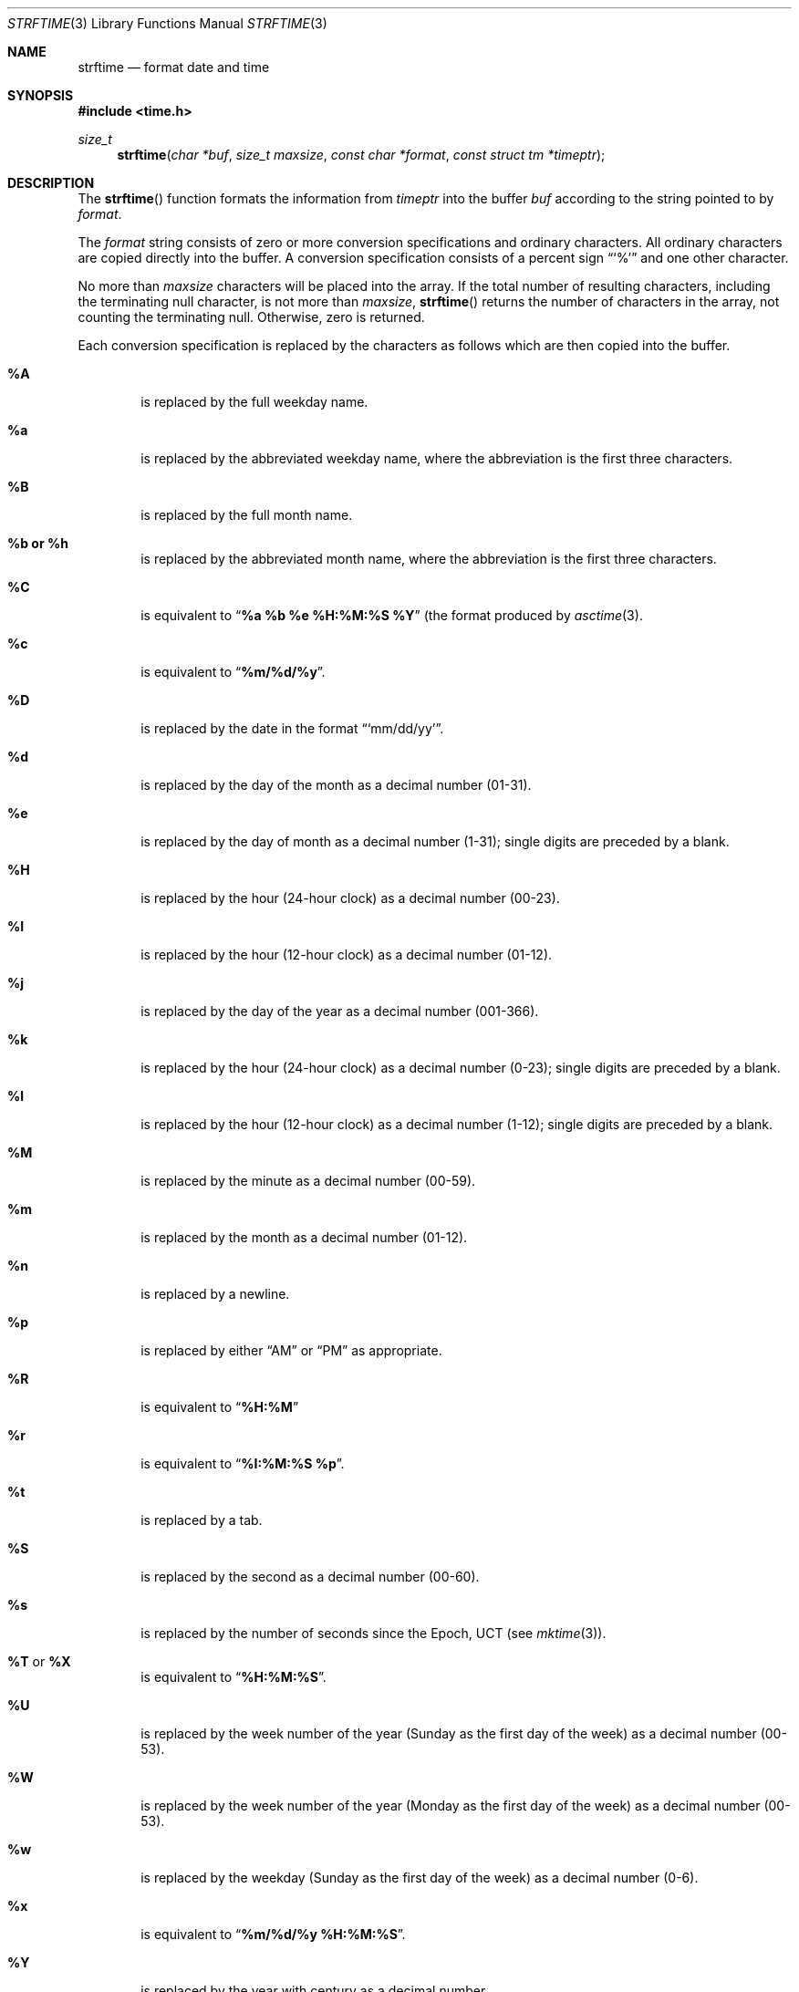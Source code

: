 .\"	BSDI strftime.3,v 2.1 1995/02/03 06:47:31 polk Exp
.\"
.\" Copyright (c) 1989, 1991, 1993
.\"	The Regents of the University of California.  All rights reserved.
.\"
.\" This code is derived from software contributed to Berkeley by
.\" the American National Standards Committee X3, on Information
.\" Processing Systems.
.\"
.\" Redistribution and use in source and binary forms, with or without
.\" modification, are permitted provided that the following conditions
.\" are met:
.\" 1. Redistributions of source code must retain the above copyright
.\"    notice, this list of conditions and the following disclaimer.
.\" 2. Redistributions in binary form must reproduce the above copyright
.\"    notice, this list of conditions and the following disclaimer in the
.\"    documentation and/or other materials provided with the distribution.
.\" 3. All advertising materials mentioning features or use of this software
.\"    must display the following acknowledgement:
.\"	This product includes software developed by the University of
.\"	California, Berkeley and its contributors.
.\" 4. Neither the name of the University nor the names of its contributors
.\"    may be used to endorse or promote products derived from this software
.\"    without specific prior written permission.
.\"
.\" THIS SOFTWARE IS PROVIDED BY THE REGENTS AND CONTRIBUTORS ``AS IS'' AND
.\" ANY EXPRESS OR IMPLIED WARRANTIES, INCLUDING, BUT NOT LIMITED TO, THE
.\" IMPLIED WARRANTIES OF MERCHANTABILITY AND FITNESS FOR A PARTICULAR PURPOSE
.\" ARE DISCLAIMED.  IN NO EVENT SHALL THE REGENTS OR CONTRIBUTORS BE LIABLE
.\" FOR ANY DIRECT, INDIRECT, INCIDENTAL, SPECIAL, EXEMPLARY, OR CONSEQUENTIAL
.\" DAMAGES (INCLUDING, BUT NOT LIMITED TO, PROCUREMENT OF SUBSTITUTE GOODS
.\" OR SERVICES; LOSS OF USE, DATA, OR PROFITS; OR BUSINESS INTERRUPTION)
.\" HOWEVER CAUSED AND ON ANY THEORY OF LIABILITY, WHETHER IN CONTRACT, STRICT
.\" LIABILITY, OR TORT (INCLUDING NEGLIGENCE OR OTHERWISE) ARISING IN ANY WAY
.\" OUT OF THE USE OF THIS SOFTWARE, EVEN IF ADVISED OF THE POSSIBILITY OF
.\" SUCH DAMAGE.
.\"
.\"     @(#)strftime.3	8.1 (Berkeley) 6/4/93
.\"
.Dd June 4, 1993
.Dt STRFTIME 3
.Os
.Sh NAME
.Nm strftime
.Nd format date and time
.Sh SYNOPSIS
.Fd #include <time.h>
.Ft size_t
.Fn strftime "char *buf" "size_t maxsize" "const char *format" "const struct tm *timeptr"
.Sh DESCRIPTION
The
.Fn strftime
function formats the information from
.Fa timeptr
into the buffer
.Fa buf
according to the string pointed to by
.Fa format .
.Pp
The
.Fa format
string consists of zero or more conversion specifications and
ordinary characters.
All ordinary characters are copied directly into the buffer.
A conversion specification consists of a percent sign
.Dq Ql %
and one other character.
.Pp
No more than
.Fa maxsize
characters will be placed into the array.
If the total number of resulting characters, including the terminating
null character, is not more than
.Fa maxsize ,
.Fn strftime
returns the number of characters in the array, not counting the
terminating null.
Otherwise, zero is returned.
.Pp
Each conversion specification is replaced by the characters as
follows which are then copied into the buffer.
.Bl -tag -width "xxxx"
.It Cm \&%A
is replaced by the full weekday name.
.It Cm %a
is replaced by the abbreviated weekday name, where the abbreviation
is the first three characters.
.It Cm \&%B
is replaced by the full month name.
.It Cm %b  or  %h
is replaced by the abbreviated month name, where the abbreviation is
the first three characters.
.It Cm \&%C
is equivalent to
.Dq Li %a %b %e %H:%M:%S %Y
(the format produced by
.Xr asctime 3 .
.It Cm %c
is equivalent to
.Dq Li %m/%d/%y .
.It Cm \&%D
is replaced by the date in the format
.Dq Ql mm/dd/yy .
.It Cm %d
is replaced by the day of the month as a decimal number (01-31).
.It Cm %e
is replaced by the day of month as a decimal number (1-31); single
digits are preceded by a blank.
.It Cm \&%H
is replaced by the hour (24-hour clock) as a decimal number (00-23).
.It Cm \&%I
is replaced by the hour (12-hour clock) as a decimal number (01-12).
.It Cm %j
is replaced by the day of the year as a decimal number (001-366).
.It Cm %k
is replaced by the hour (24-hour clock) as a decimal number (0-23);
single digits are preceded by a blank.
.It Cm %l
is replaced by the hour (12-hour clock) as a decimal number (1-12);
single digits are preceded by a blank.
.It Cm \&%M
is replaced by the minute as a decimal number (00-59).
.It Cm %m
is replaced by the month as a decimal number (01-12).
.It Cm %n
is replaced by a newline.
.It Cm %p
is replaced by either
.Dq Tn AM
or
.Dq Tn PM
as appropriate.
.It Cm \&%R
is equivalent to
.Dq Li %H:%M
.It Cm %r
is equivalent to
.Dq Li %I:%M:%S %p .
.It Cm %t
is replaced by a tab.
.It Cm \&%S
is replaced by the second as a decimal number (00-60).
.It Cm %s
is replaced by the number of seconds since the Epoch, UCT (see
.Xr mktime 3 ) .
.It Cm \&%T No or Cm \&%X
is equivalent to
.Dq Li %H:%M:%S .
.It Cm \&%U
is replaced by the week number of the year (Sunday as the first day of
the week) as a decimal number (00-53).
.It Cm \&%W
is replaced by the week number of the year (Monday as the first day of
the week) as a decimal number (00-53).
.It Cm %w
is replaced by the weekday (Sunday as the first day of the week)
as a decimal number (0-6).
.It Cm %x
is equivalent to
.Dq Li %m/%d/%y %H:%M:%S .
.It Cm \&%Y
is replaced by the year with century as a decimal number.
.It Cm %y
is replaced by the year without century as a decimal number (00-99).
.It Cm \&%Z
is replaced by the time zone name.
.It Cm %%
is replaced by
.Ql % .
.El
.Sh SEE ALSO
.Xr date 1 ,
.Xr ctime 3 ,
.Xr printf 1 ,
.Xr printf 3
.Sh STANDARDS
The
.Fn strftime
function
conforms to
.St -ansiC .
The
.Ql %s
conversion specification is an extension.
.Sh BUGS
There is no conversion specification for the phase of the moon.

